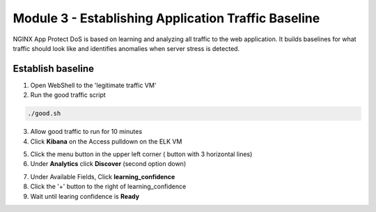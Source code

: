 Module 3 - Establishing Application Traffic Baseline
###################################################################

NGINX App Protect DoS is based on learning and analyzing all traffic to the web application. 
It  builds baselines for what traffic should look like and identifies anomalies when server stress is detected.

Establish baseline
------------------

1. Open WebShell to the 'legitimate traffic VM'

2. Run the good traffic script

.. code:: shell

    ./good.sh 

3. Allow good traffic to run for 10 minutes 

4. Click **Kibana** on the Access pulldown on the ELK VM
   

.. image:: ../../_static/class8_module3_elk_homepage.jpeg


5. Click the menu button in the upper left corner ( button with 3 horizontal lines)

6. Under **Analytics** click **Discover** (second option down)

.. image:: ../../_static/class8_module3_kibana_search.png


7. Under Available Fields, Click **learning_confidence** 
8. Click the '+' button to the right of learning_confidence 
9. Wait until learing confidence is **Ready** 

.. image:: ../../_static/class8_module3_kibana_ready.png 


